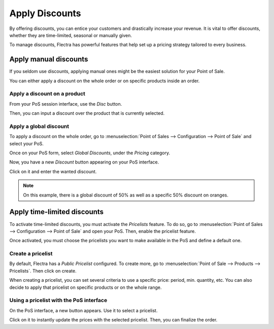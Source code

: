 ===============
Apply Discounts
===============

By offering discounts, you can entice your customers and drastically
increase your revenue. It is vital to offer discounts, whether they are
time-limited, seasonal or manually given.

To manage discounts, Flectra has powerful features that help set up a
pricing strategy tailored to every business.

Apply manual discounts
======================

If you seldom use discounts, applying manual ones might be the easiest
solution for your Point of Sale.

You can either apply a discount on the whole order or on specific
products inside an order.

Apply a discount on a product
-----------------------------

From your PoS session interface, use the *Disc* button.

.. image:: discounts/discounts_01.png
   :align: center
   :alt: View of the discount button for manual discount

Then, you can input a discount over the product that is currently
selected.

Apply a global discount
-----------------------

To apply a discount on the whole order, go to :menuselection:`Point of
Sales --> Configuration --> Point of Sale` and select your PoS.

Once on your PoS form, select *Global Discounts*, under the *Pricing* category.

.. image:: discounts/discounts_02.png
   :align: center
   :alt: View of the feature to enable for global discount

Now, you have a new *Discount* button appearing on your PoS interface.

.. image:: discounts/discounts_03.png
   :align: center
   :alt: View of the button to use for global discount via the pos interface

Click on it and enter the wanted discount.

.. image:: discounts/discounts_04.png
   :align: center
   :alt: View of the discount offered in the payment summary

.. note::
   On this example, there is a global discount of 50% as well as a specific
   50% discount on oranges.

Apply time-limited discounts
============================

To activate time-limited discounts, you must activate the *Pricelists*
feature. To do so, go to :menuselection:`Point of Sales -->
Configuration --> Point of Sale` and open your PoS. Then, enable the
pricelist feature.

.. image:: discounts/discounts_05.png
   :align: center
   :alt: View of the pricelist feature

Once activated, you must choose the pricelists you want to make
available in the PoS and define a default one.

Create a pricelist
------------------

By default, Flectra has a *Public Pricelist* configured. To create more,
go to :menuselection:`Point of Sale --> Products --> Pricelists`. Then
click on create.

When creating a pricelist, you can set several criteria to use a
specific price: period, min. quantity, etc. You can also decide to apply
that pricelist on specific products or on the whole range.

.. image:: discounts/discounts_06.png
   :align: center
   :alt: View of a time-limited pricelist for two products

Using a pricelist with the PoS interface
----------------------------------------

On the PoS interface, a new button appears. Use it to select a
pricelist.

.. image:: discounts/discounts_07.png
   :align: center
   :alt: View of the button to use for time-limited discounts via the pos interface

Click on it to instantly update the prices with the selected pricelist. Then, you can finalize the order.
